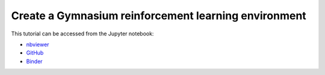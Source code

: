 ############################################################################################
Create a **Gymnasium** reinforcement learning environment
############################################################################################

This tutorial can be accessed from the Jupyter notebook:

- `nbviewer <https://nbviewer.org/github/kamilazdybal/pykitPIV/blob/main/jupyter-notebooks/demo-pykitPIV-12-construct-RL-environment.ipynb>`_

- `GitHub <https://github.com/kamilazdybal/pykitPIV/blob/main/jupyter-notebooks/demo-pykitPIV-12-construct-RL-environment.ipynb>`_

- `Binder <https://mybinder.org/v2/gh/kamilazdybal/pykitPIV/HEAD?urlpath=%2Fdoc%2Ftree%2Fjupyter-notebooks%2Fdemo-pykitPIV-12-construct-RL-environment.ipynb>`_
